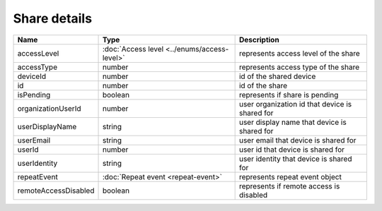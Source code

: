 Share details
-----------------

+------------------------+---------------------------------------------+------------------------------------------------+
| Name                   | Type                                        | Description                                    |
+========================+=============================================+================================================+
| accessLevel            | :doc:`Access level <../enums/access-level>` | represents access level of the share           |
+------------------------+---------------------------------------------+------------------------------------------------+
| accessType             | number                                      | represents access type of the share            |
+------------------------+---------------------------------------------+------------------------------------------------+
| deviceId               | number                                      | id of the shared device                        |
+------------------------+---------------------------------------------+------------------------------------------------+
| id                     | number                                      | id of the share                                |
+------------------------+---------------------------------------------+------------------------------------------------+
| isPending              | boolean                                     | represents if share is pending                 |
+------------------------+---------------------------------------------+------------------------------------------------+
| organizationUserId     | number                                      | user organization id that device is shared for |
+------------------------+---------------------------------------------+------------------------------------------------+
| userDisplayName        | string                                      | user display name that device is shared for    |
+------------------------+---------------------------------------------+------------------------------------------------+
| userEmail              | string                                      | user email that device is shared for           |
+------------------------+---------------------------------------------+------------------------------------------------+
| userId                 | number                                      | user id that device is shared for              |
+------------------------+---------------------------------------------+------------------------------------------------+
| userIdentity           | string                                      | user identity that device is shared for        |
+------------------------+---------------------------------------------+------------------------------------------------+
| repeatEvent            | :doc:`Repeat event <repeat-event>`          | represents repeat event object                 |
+------------------------+---------------------------------------------+------------------------------------------------+
| remoteAccessDisabled   | boolean                                     | represents if remote access is disabled        |
+------------------------+---------------------------------------------+------------------------------------------------+